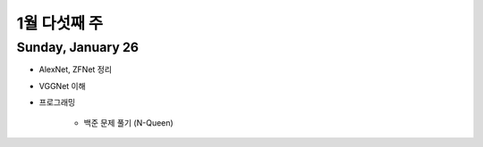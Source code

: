 ==============
1월 다섯째 주
==============

Sunday, January 26
===================

* AlexNet, ZFNet 정리

* VGGNet 이해

* 프로그래밍

    * 백준 문제 풀기 (N-Queen)
